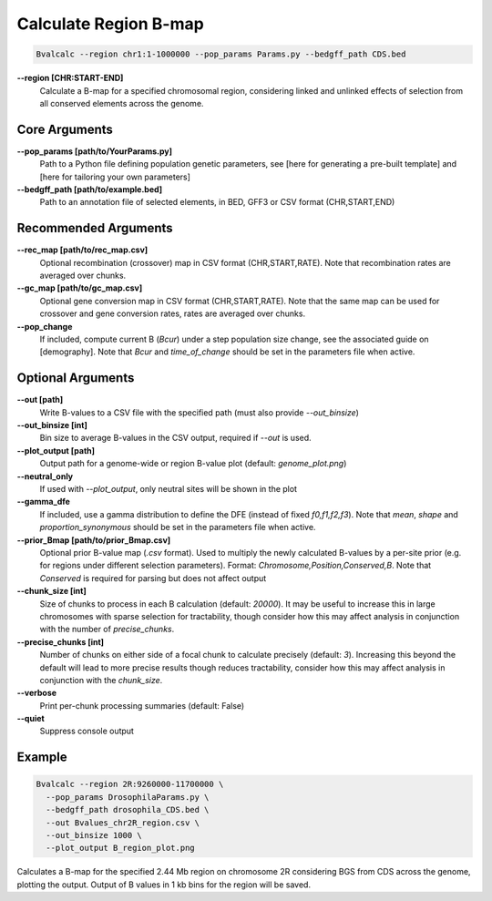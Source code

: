 Calculate Region B-map
============================

.. code-block:: bash

    Bvalcalc --region chr1:1-1000000 --pop_params Params.py --bedgff_path CDS.bed

**-\-region [CHR:START-END]**
    Calculate a B-map for a specified chromosomal region, considering linked and unlinked effects of selection from all conserved elements across the genome.

Core Arguments
--------------

**-\-pop_params [path/to/YourParams.py]** 
  Path to a Python file defining population genetic parameters, see [here for generating a pre-built template] and [here for tailoring your own parameters]

**-\-bedgff_path [path/to/example.bed]**  
    Path to an annotation file of selected elements, in BED, GFF3 or CSV format (CHR,START,END)

Recommended Arguments
---------------------

**-\-rec_map [path/to/rec_map.csv]**  
    Optional recombination (crossover) map in CSV format (CHR,START,RATE). Note that recombination rates are averaged over chunks.

**-\-gc_map [path/to/gc_map.csv]**  
    Optional gene conversion map in CSV format (CHR,START,RATE). Note that the same map can be used for crossover and gene conversion rates, rates are averaged over chunks.

**-\-pop_change**
  If included, compute current B (`Bcur`) under a step population size change, see the associated guide on [demography]. 
  Note that `Bcur` and `time_of_change` should be set in the parameters file when active.

Optional Arguments
------------------

**-\-out [path]**  
  Write B-values to a CSV file with the specified path (must also provide `--out_binsize`)

**-\-out_binsize [int]**  
  Bin size to average B-values in the CSV output, required if `--out` is used.

**-\-plot_output [path]**  
    Output path for a genome-wide or region B-value plot (default: `genome_plot.png`)

**-\-neutral_only**  
    If used with `--plot_output`, only neutral sites will be shown in the plot

**-\-gamma_dfe**
  If included, use a gamma distribution to define the DFE (instead of fixed `f0,f1,f2,f3`). 
  Note that `mean`, `shape` and `proportion_synonymous` should be set in the parameters file when active.

**-\-prior_Bmap [path/to/prior_Bmap.csv]**  
    Optional prior B-value map (`.csv` format). Used to multiply the newly calculated B-values by a per-site prior (e.g. for regions under different selection parameters). Format: `Chromosome,Position,Conserved,B`. Note that `Conserved` is required for parsing but does not affect output

**-\-chunk_size [int]**  
    Size of chunks to process in each B calculation (default: `20000`). It may be useful to increase this in large chromosomes with sparse selection for tractability, though consider how this may affect analysis in conjunction with the number of `precise_chunks`.

**-\-precise_chunks [int]**  
    Number of chunks on either side of a focal chunk to calculate precisely (default: `3`). Increasing this beyond the default will lead to more precise results though reduces tractability, consider how this may affect analysis in conjunction with the `chunk_size`.

**-\-verbose**  
    Print per-chunk processing summaries (default: False)

**-\-quiet**  
    Suppress console output

Example
-------

.. code-block:: bash

    Bvalcalc --region 2R:9260000-11700000 \
      --pop_params DrosophilaParams.py \
      --bedgff_path drosophila_CDS.bed \
      --out Bvalues_chr2R_region.csv \
      --out_binsize 1000 \
      --plot_output B_region_plot.png

Calculates a B-map for the specified 2.44 Mb region on chromosome 2R considering BGS from CDS across the genome, plotting the output. Output of B values in 1 kb bins for the region will be saved.